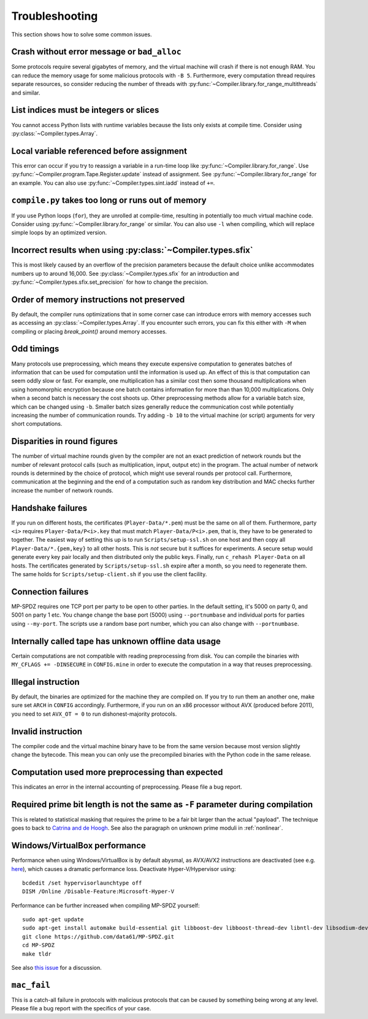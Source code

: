 .. _troubleshooting:

Troubleshooting
---------------

This section shows how to solve some common issues.


Crash without error message or ``bad_alloc``
~~~~~~~~~~~~~~~~~~~~~~~~~~~~~~~~~~~~~~~~~~~~

Some protocols require several gigabytes of memory, and the virtual
machine will crash if there is not enough RAM. You can reduce the
memory usage for some malicious protocols with ``-B 5``.
Furthermore, every computation thread requires
separate resources, so consider reducing the number of threads with
:py:func:`~Compiler.library.for_range_multithreads` and similar.


List indices must be integers or slices
~~~~~~~~~~~~~~~~~~~~~~~~~~~~~~~~~~~~~~~

You cannot access Python lists with runtime variables because the
lists only exists at compile time. Consider using
:py:class:`~Compiler.types.Array`.


Local variable referenced before assignment
~~~~~~~~~~~~~~~~~~~~~~~~~~~~~~~~~~~~~~~~~~~

This error can occur if you try to reassign a variable in a run-time
loop like :py:func:`~Compiler.library.for_range`. Use
:py:func:`~Compiler.program.Tape.Register.update` instead of assignment. See
:py:func:`~Compiler.library.for_range` for an example.
You can also use :py:func:`~Compiler.types.sint.iadd` instead of ``+=``.


``compile.py`` takes too long or runs out of memory
~~~~~~~~~~~~~~~~~~~~~~~~~~~~~~~~~~~~~~~~~~~~~~~~~~~

If you use Python loops (``for``), they are unrolled at compile-time,
resulting in potentially too much virtual machine code. Consider using
:py:func:`~Compiler.library.for_range` or similar. You can also use
``-l`` when compiling, which will replace simple loops by an optimized
version.


Incorrect results when using :py:class:`~Compiler.types.sfix`
~~~~~~~~~~~~~~~~~~~~~~~~~~~~~~~~~~~~~~~~~~~~~~~~~~~~~~~~~~~~~

This is most likely caused by an overflow of the precision
parameters because the default choice unlike accommodates numbers up
to around 16,000. See :py:class:`~Compiler.types.sfix` for an
introduction and :py:func:`~Compiler.types.sfix.set_precision` for how
to change the precision.


Order of memory instructions not preserved
~~~~~~~~~~~~~~~~~~~~~~~~~~~~~~~~~~~~~~~~~~

By default, the compiler runs optimizations that in some corner case
can introduce errors with memory accesses such as accessing an
:py:class:`~Compiler.types.Array`. If you encounter such errors, you
can fix this either  with ``-M`` when compiling or placing
`break_point()` around memory accesses.


Odd timings
~~~~~~~~~~~

Many protocols use preprocessing, which means they execute expensive
computation to generates batches of information that can be used for
computation until the information is used up. An effect of this is
that computation can seem oddly slow or fast. For example, one
multiplication has a similar cost then some thousand multiplications
when using homomorphic encryption because one batch contains
information for more than than 10,000 multiplications. Only when a
second batch is necessary the cost shoots up. Other preprocessing
methods allow for a variable batch size, which can be changed using
``-b``. Smaller batch sizes generally reduce the communication cost
while potentially increasing the number of communication rounds. Try
adding ``-b 10`` to the virtual machine (or script) arguments for very
short computations.


Disparities in round figures
~~~~~~~~~~~~~~~~~~~~~~~~~~~~

The number of virtual machine rounds given by the compiler are not an
exact prediction of network rounds but the number of relevant protocol
calls (such as multiplication, input, output etc) in the program. The
actual number of network rounds is determined by the choice of
protocol, which might use several rounds per protocol
call. Furthermore, communication at the beginning and the end of a
computation such as random key distribution and MAC checks further
increase the number of network rounds.


Handshake failures
~~~~~~~~~~~~~~~~~~

If you run on different hosts, the certificates
(``Player-Data/*.pem``) must be the same on all of them. Furthermore,
party ``<i>`` requires ``Player-Data/P<i>.key`` that must match
``Player-Data/P<i>.pem``, that is, they have to be generated to
together.  The easiest way of setting this up is to run
``Scripts/setup-ssl.sh`` on one host and then copy all
``Player-Data/*.{pem,key}`` to all other hosts. This is *not* secure
but it suffices for experiments. A secure setup would generate every
key pair locally and then distributed only the public keys.  Finally,
run ``c_rehash Player-Data`` on all hosts. The certificates generated
by ``Scripts/setup-ssl.sh`` expire after a month, so you need to
regenerate them. The same holds for ``Scripts/setup-client.sh`` if you
use the client facility.


Connection failures
~~~~~~~~~~~~~~~~~~~

MP-SPDZ requires one TCP port per party to be open to other
parties. In the default setting, it's 5000 on party 0, and
5001 on party 1 etc. You change change the base port (5000) using
``--portnumbase`` and individual ports for parties using
``--my-port``. The scripts use a random base port number, which you
can also change with ``--portnumbase``.


Internally called tape has unknown offline data usage
~~~~~~~~~~~~~~~~~~~~~~~~~~~~~~~~~~~~~~~~~~~~~~~~~~~~~

Certain computations are not compatible with reading preprocessing
from disk. You can compile the binaries with ``MY_CFLAGS +=
-DINSECURE`` in ``CONFIG.mine`` in order to execute the computation in
a way that reuses preprocessing.


Illegal instruction
~~~~~~~~~~~~~~~~~~~

By default, the binaries are optimized for the machine they are
compiled on. If you try to run them an another one, make sure set
``ARCH`` in ``CONFIG`` accordingly. Furthermore, if you run on an x86
processor without AVX (produced before 2011), you need to set
``AVX_OT = 0`` to run dishonest-majority protocols.


Invalid instruction
~~~~~~~~~~~~~~~~~~~

The compiler code and the virtual machine binary have to be from the
same version because most version slightly change the bytecode. This
mean you can only use the precompiled binaries with the Python code in
the same release.


Computation used more preprocessing than expected
~~~~~~~~~~~~~~~~~~~~~~~~~~~~~~~~~~~~~~~~~~~~~~~~~

This indicates an error in the internal accounting of
preprocessing. Please file a bug report.


Required prime bit length is not the same as ``-F`` parameter during compilation
~~~~~~~~~~~~~~~~~~~~~~~~~~~~~~~~~~~~~~~~~~~~~~~~~~~~~~~~~~~~~~~~~~~~~~~~~~~~~~~~

This is related to statistical masking that requires the prime to be a
fair bit larger than the actual "payload". The technique goes to back
to `Catrina and de Hoogh
<https://www.researchgate.net/profile/Sebastiaan-Hoogh/publication/225092133_Improved_Primitives_for_Secure_Multiparty_Integer_Computation/links/0c960533585ad99868000000/Improved-Primitives-for-Secure-Multiparty-Integer-Computation.pdf>`_.
See also the paragraph on unknown prime moduli in :ref:`nonlinear`.


Windows/VirtualBox performance
~~~~~~~~~~~~~~~~~~~~~~~~~~~~~~

Performance when using Windows/VirtualBox is by default abysmal, as
AVX/AVX2 instructions are deactivated (see e.g.
`here <https://stackoverflow.com/questions/65780506/how-to-enable-avx-avx2-in-virtualbox-6-1-16-with-ubuntu-20-04-64bit>`_),
which causes a dramatic performance loss. Deactivate Hyper-V/Hypervisor
using::

  bcdedit /set hypervisorlaunchtype off
  DISM /Online /Disable-Feature:Microsoft-Hyper-V


Performance can be further increased when compiling MP-SPDZ yourself:
::

 sudo apt-get update
 sudo apt-get install automake build-essential git libboost-dev libboost-thread-dev libntl-dev libsodium-dev libssl-dev libtool m4 python3 texinfo yasm
 git clone https://github.com/data61/MP-SPDZ.git
 cd MP-SPDZ
 make tldr

See also `this issue <https://github.com/data61/MP-SPDZ/issues/557>`_ for a discussion.


``mac_fail``
~~~~~~~~~~~~

This is a catch-all failure in protocols with malicious protocols that
can be caused by something being wrong at any level. Please file a bug
report with the specifics of your case.

